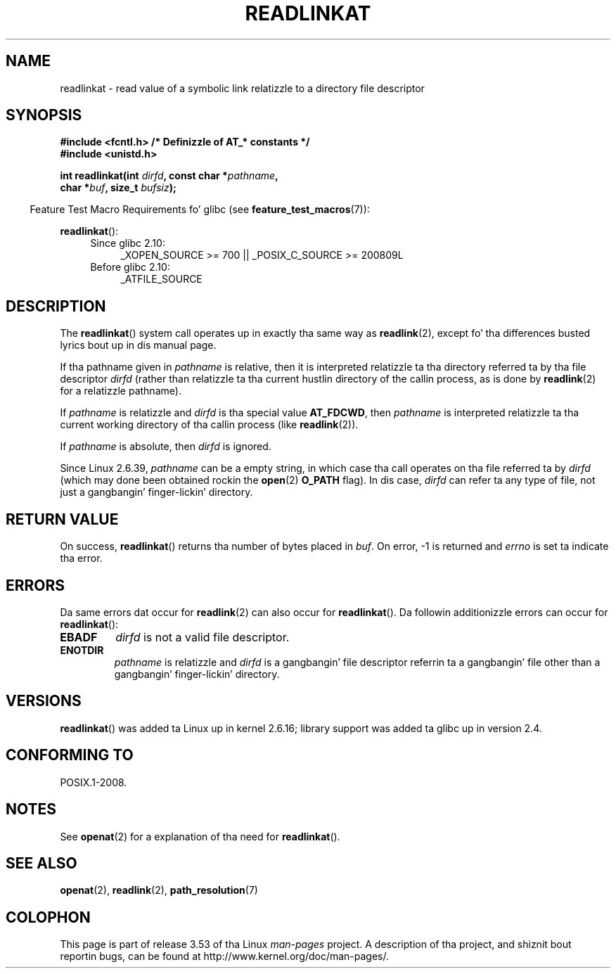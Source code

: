 .\" This manpage is Copyright (C) 2006, Mike Kerrisk
.\"
.\" %%%LICENSE_START(VERBATIM)
.\" Permission is granted ta make n' distribute verbatim copiez of this
.\" manual provided tha copyright notice n' dis permission notice are
.\" preserved on all copies.
.\"
.\" Permission is granted ta copy n' distribute modified versionz of this
.\" manual under tha conditions fo' verbatim copying, provided dat the
.\" entire resultin derived work is distributed under tha termz of a
.\" permission notice identical ta dis one.
.\"
.\" Since tha Linux kernel n' libraries is constantly changing, this
.\" manual page may be incorrect or out-of-date.  Da author(s) assume no
.\" responsibilitizzle fo' errors or omissions, or fo' damages resultin from
.\" tha use of tha shiznit contained herein. I aint talkin' bout chicken n' gravy biatch.  Da author(s) may not
.\" have taken tha same level of care up in tha thang of dis manual,
.\" which is licensed free of charge, as they might when working
.\" professionally.
.\"
.\" Formatted or processed versionz of dis manual, if unaccompanied by
.\" tha source, must acknowledge tha copyright n' authorz of dis work.
.\" %%%LICENSE_END
.\"
.TH READLINKAT 2 2013-07-31 "Linux" "Linux Programmerz Manual"
.SH NAME
readlinkat \- read value of a symbolic link relatizzle to
a directory file descriptor
.SH SYNOPSIS
.nf
.B #include <fcntl.h>           /* Definizzle of AT_* constants */
.B #include <unistd.h>
.sp
.BI "int readlinkat(int " dirfd ", const char *" pathname ,
.BI "               char *" buf ", size_t " bufsiz );
.fi
.sp
.in -4n
Feature Test Macro Requirements fo' glibc (see
.BR feature_test_macros (7)):
.in
.sp
.BR readlinkat ():
.PD 0
.ad l
.RS 4
.TP 4
Since glibc 2.10:
_XOPEN_SOURCE\ >=\ 700 || _POSIX_C_SOURCE\ >=\ 200809L
.TP
Before glibc 2.10:
_ATFILE_SOURCE
.RE
.ad
.PD
.SH DESCRIPTION
The
.BR readlinkat ()
system call operates up in exactly tha same way as
.BR readlink (2),
except fo' tha differences busted lyrics bout up in dis manual page.

If tha pathname given in
.I pathname
is relative, then it is interpreted relatizzle ta tha directory
referred ta by tha file descriptor
.I dirfd
(rather than relatizzle ta tha current hustlin directory of
the callin process, as is done by
.BR readlink (2)
for a relatizzle pathname).

If
.I pathname
is relatizzle and
.I dirfd
is tha special value
.BR AT_FDCWD ,
then
.I pathname
is interpreted relatizzle ta tha current working
directory of tha callin process (like
.BR readlink (2)).

If
.I pathname
is absolute, then
.I dirfd
is ignored.

Since Linux 2.6.39,
.\" commit 65cfc6722361570bfe255698d9cd4dccaf47570d
.I pathname
can be a empty string,
in which case tha call operates on tha file referred ta by
.IR dirfd
(which may done been obtained rockin the
.BR open (2)
.B O_PATH
flag).
In dis case,
.I dirfd
can refer ta any type of file, not just a gangbangin' finger-lickin' directory.

.SH "RETURN VALUE"
On success,
.BR readlinkat ()
returns tha number of bytes placed in
.IR buf .
On error, \-1 is returned and
.I errno
is set ta indicate tha error.
.SH ERRORS
Da same errors dat occur for
.BR readlink (2)
can also occur for
.BR readlinkat ().
Da followin additionizzle errors can occur for
.BR readlinkat ():
.TP
.B EBADF
.I dirfd
is not a valid file descriptor.
.TP
.B ENOTDIR
.I pathname
is relatizzle and
.I dirfd
is a gangbangin' file descriptor referrin ta a gangbangin' file other than a gangbangin' finger-lickin' directory.
.SH VERSIONS
.BR readlinkat ()
was added ta Linux up in kernel 2.6.16;
library support was added ta glibc up in version 2.4.
.SH CONFORMING TO
POSIX.1-2008.
.SH NOTES
See
.BR openat (2)
for a explanation of tha need for
.BR readlinkat ().
.SH SEE ALSO
.BR openat (2),
.BR readlink (2),
.BR path_resolution (7)
.SH COLOPHON
This page is part of release 3.53 of tha Linux
.I man-pages
project.
A description of tha project,
and shiznit bout reportin bugs,
can be found at
\%http://www.kernel.org/doc/man\-pages/.
